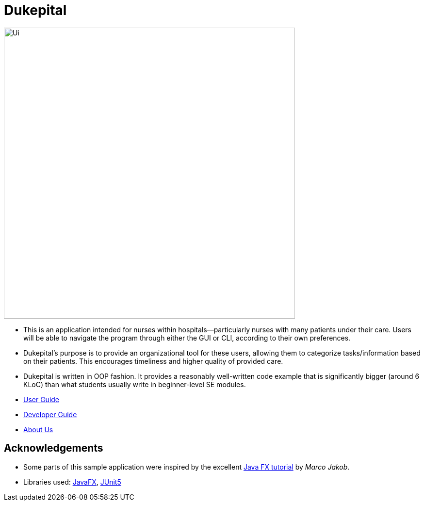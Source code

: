 = Dukepital
ifdef::env-github,env-browser[:relfileprefix: docs/]

//https://travis-ci.org/AY1920S1-CS2103-F09-1/main[image:https://travis-ci.org/se-edu/addressbook-level3.svg?branch=master[Build Status]]
//https://ci.appveyor.com/project/ChrisKheng/main/branch/master[image:https://ci.appveyor.com/api/projects/status/7xipch56f5hpgwqw/branch/master?svg=true[Build status]]
//https://coveralls.io/github/AY1920S1-CS2103-F09-1/main?branch=master[image:https://coveralls.io/repos/github/AY1920S1-CS2103-F09-1/main/badge.svg?branch=master[Coverage Status]]
//https://gitter.im/se-edu/Lobby[image:https://badges.gitter.im/se-edu/Lobby.svg[Gitter chat]]

ifdef::env-github[]
image::docs/images/Ui.png[width="600"]
endif::[]

ifndef::env-github[]
image::docs/images/Ui.png[width="600"]
endif::[]

* This is an application intended for nurses within hospitals--particularly nurses with many patients under their care. Users will be able to navigate the program through either the GUI or CLI, according to their own preferences.
* Dukepital's purpose is to provide an organizational tool for these users, allowing them to categorize tasks/information based on their patients. This encourages timeliness and higher quality of provided care.
* Dukepital is written in OOP fashion. It provides a reasonably well-written code example that is significantly bigger (around 6 KLoC) than what students usually write in beginner-level SE modules.

* https://docs.google.com/document/d/15969Buo0Dh4mI4GDn84tlGQ11MAjgxQQq0f9qB4-0z4/edit?usp=sharing[User Guide]
* https://docs.google.com/document/d/1G6Bvc2kW0bpxYXVxCz2mC2vUknmPyHRZJHdE9Et25LQ/edit?usp=sharing[Developer Guide]
* https://github.com/AY1920S1-CS2113-T13-2/main/blob/master/docs/AboutUs.adoc[About Us]

== Acknowledgements

* Some parts of this sample application were inspired by the excellent http://code.makery.ch/library/javafx-8-tutorial/[Java FX tutorial] by
_Marco Jakob_.
* Libraries used: https://openjfx.io/[JavaFX], https://github.com/junit-team/junit5[JUnit5]
